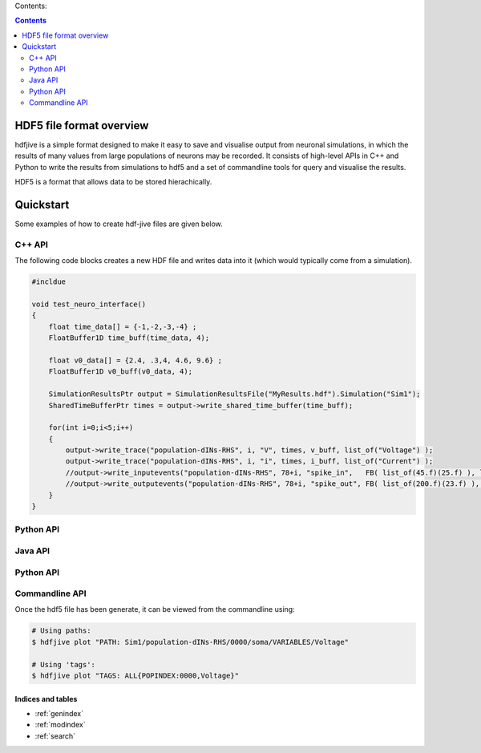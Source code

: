 .. hdf-jive documentation master file, created by
   sphinx-quickstart on Tue Oct 22 16:03:08 2013.
   You can adapt this file completely to your liking, but it should at least
   contain the root `toctree` directive.




Contents:

.. contents::
   :depth: 2




HDF5 file format overview
--------------------------

hdfjive is a simple format designed to make it easy to save and visualise output from neuronal simulations, in which the results of many values from large populations of neurons may be recorded. It consists of high-level APIs in C++ and Python to write the results from simulations to hdf5 and a set of commandline tools for query and visualise the results.


HDF5 is a format that allows data to be stored hierachically.


.. todo::

    Explanation of file-format.



Quickstart
-----------

Some examples of how to create hdf-jive files are given below.


C++ API
~~~~~~~~

The following code blocks creates a new HDF file and writes data into it (which would typically come from a simulation).


.. todo::

    Make it correct!



.. code-block:: c

    #incldue

    void test_neuro_interface()
    {
        float time_data[] = {-1,-2,-3,-4} ;
        FloatBuffer1D time_buff(time_data, 4);
        
        float v0_data[] = {2.4, .3,4, 4.6, 9.6} ;
        FloatBuffer1D v0_buff(v0_data, 4);
       
        SimulationResultsPtr output = SimulationResultsFile("MyResults.hdf").Simulation("Sim1");
        SharedTimeBufferPtr times = output->write_shared_time_buffer(time_buff);

        for(int i=0;i<5;i++)
        {
            output->write_trace("population-dINs-RHS", i, "V", times, v_buff, list_of("Voltage") );
            output->write_trace("population-dINs-RHS", i, "i", times, i_buff, list_of("Current") );
            //output->write_inputevents("population-dINs-RHS", 78+i, "spike_in",   FB( list_of(45.f)(25.f) ), list_of("A3")("B3")("C3") ) ;
            //output->write_outputevents("population-dINs-RHS", 78+i, "spike_out", FB( list_of(200.f)(23.f) ), list_of("A3")("B3")("C3") );
        }
    }


    



Python API
~~~~~~~~~~

.. todo::

    Make it correct!



Java API
~~~~~~~~

.. todo::

    Make it correct!




Python API
~~~~~~~~~~~

.. todo::

    Make it correct!




Commandline API
~~~~~~~~~~~~~~~

Once the hdf5 file has been generate, it can be viewed from the commandline using:

.. code-block:: bash

    # Using paths:
    $ hdfjive plot "PATH: Sim1/population-dINs-RHS/0000/soma/VARIABLES/Voltage"
    
    # Using 'tags':
    $ hdfjive plot "TAGS: ALL{POPINDEX:0000,Voltage}"




Indices and tables
==================

* :ref:`genindex`
* :ref:`modindex`
* :ref:`search`

